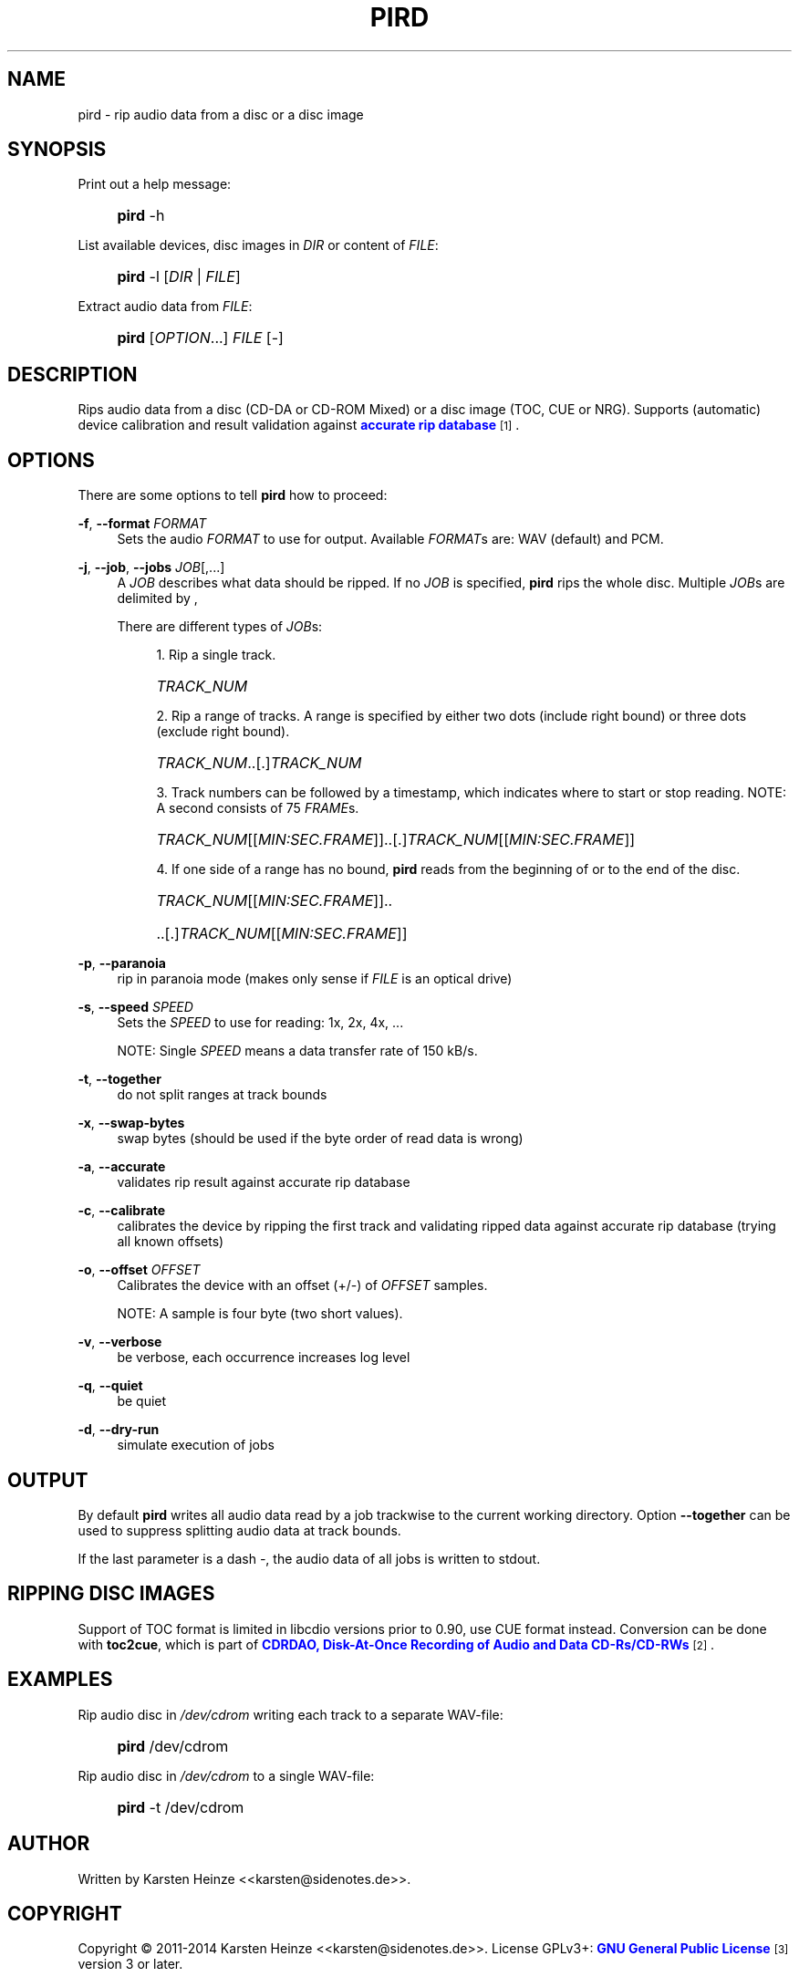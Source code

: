 '\" t
.\"     Title: PIRD
.\"    Author: [see the "AUTHOR" section]
.\" Generator: DocBook XSL Stylesheets v1.78.1 <http://docbook.sf.net/>
.\"      Date: 07/17/2014
.\"    Manual: Users Manual
.\"    Source: PIRD
.\"  Language: English
.\"
.TH "PIRD" "1" "07/17/2014" "PIRD" "Users Manual"
.\" -----------------------------------------------------------------
.\" * Define some portability stuff
.\" -----------------------------------------------------------------
.\" ~~~~~~~~~~~~~~~~~~~~~~~~~~~~~~~~~~~~~~~~~~~~~~~~~~~~~~~~~~~~~~~~~
.\" http://bugs.debian.org/507673
.\" http://lists.gnu.org/archive/html/groff/2009-02/msg00013.html
.\" ~~~~~~~~~~~~~~~~~~~~~~~~~~~~~~~~~~~~~~~~~~~~~~~~~~~~~~~~~~~~~~~~~
.ie \n(.g .ds Aq \(aq
.el       .ds Aq '
.\" -----------------------------------------------------------------
.\" * set default formatting
.\" -----------------------------------------------------------------
.\" disable hyphenation
.nh
.\" disable justification (adjust text to left margin only)
.ad l
.\" -----------------------------------------------------------------
.\" * MAIN CONTENT STARTS HERE *
.\" -----------------------------------------------------------------
.SH "NAME"
pird \- rip audio data from a disc or a disc image
.SH "SYNOPSIS"
.PP
Print out a help message:
.RS 4
.HP \w'\fBpird\fR\ 'u
\fBpird\fR \-h
.RE
.PP
List available devices, disc images in \fIDIR\fR or content of \fIFILE\fR:
.RS 4
.HP \w'\fBpird\fR\ 'u
\fBpird\fR \-l [\fIDIR\fR | \fIFILE\fR]
.RE
.PP
Extract audio data from \fIFILE\fR:
.RS 4
.HP \w'\fBpird\fR\ 'u
\fBpird\fR [\fIOPTION\fR...] \fIFILE\fR [\-]
.RE
.SH "DESCRIPTION"
.PP
Rips audio data from a disc (CD\-DA
or
CD\-ROM Mixed) or a disc image (TOC,
CUE
or
NRG)\&. Supports (automatic) device calibration and result validation against
\m[blue]\fBaccurate rip database\fR\m[]\&\s-2\u[1]\d\s+2\&.
.SH "OPTIONS"
.PP
There are some options to tell
\fBpird\fR
how to proceed:
.PP
\fB\-f\fR, \fB\-\-format\fR \fIFORMAT\fR
.RS 4
Sets the audio
\fIFORMAT\fR
to use for output\&. Available
\fIFORMAT\fRs are: WAV (default) and PCM\&.
.RE
.PP
\fB\-j\fR, \fB\-\-job\fR, \fB\-\-jobs\fR \fIJOB\fR[,\&.\&.\&.]
.RS 4
A
\fIJOB\fR
describes what data should be ripped\&. If no
\fIJOB\fR
is specified,
\fBpird\fR
rips the whole disc\&. Multiple
\fIJOB\fRs are delimited by
,
.sp
There are different types of
\fIJOB\fRs:
.sp
.RS 4
.ie n \{\
\h'-04' 1.\h'+01'\c
.\}
.el \{\
.sp -1
.IP "  1." 4.2
.\}
Rip a single track\&.
.HP \w'\ 'u
\fITRACK_NUM\fR
.RE
.sp
.RS 4
.ie n \{\
\h'-04' 2.\h'+01'\c
.\}
.el \{\
.sp -1
.IP "  2." 4.2
.\}
Rip a range of tracks\&. A range is specified by either two dots (include right bound) or three dots (exclude right bound)\&.
.HP \w'\ 'u
\fITRACK_NUM\fR\&.\&.[\&.]\fITRACK_NUM\fR
.RE
.sp
.RS 4
.ie n \{\
\h'-04' 3.\h'+01'\c
.\}
.el \{\
.sp -1
.IP "  3." 4.2
.\}
Track numbers can be followed by a timestamp, which indicates where to start or stop reading\&. NOTE: A second consists of 75
\fIFRAME\fRs\&.
.HP \w'\ 'u
\fITRACK_NUM\fR[[\fIMIN:SEC\&.FRAME\fR]]\&.\&.[\&.]\fITRACK_NUM\fR[[\fIMIN:SEC\&.FRAME\fR]]
.RE
.sp
.RS 4
.ie n \{\
\h'-04' 4.\h'+01'\c
.\}
.el \{\
.sp -1
.IP "  4." 4.2
.\}
If one side of a range has no bound,
\fBpird\fR
reads from the beginning of or to the end of the disc\&.
.HP \w'\ 'u
\fITRACK_NUM\fR[[\fIMIN:SEC\&.FRAME\fR]]\&.\&.
.HP \w'\ 'u
\&.\&.[\&.]\fITRACK_NUM\fR[[\fIMIN:SEC\&.FRAME\fR]]
.RE
.RE
.PP
\fB\-p\fR, \fB\-\-paranoia\fR
.RS 4
rip in paranoia mode (makes only sense if
\fIFILE\fR
is an optical drive)
.RE
.PP
\fB\-s\fR, \fB\-\-speed\fR \fISPEED\fR
.RS 4
Sets the
\fISPEED\fR
to use for reading: 1x, 2x, 4x, \&.\&.\&.
.sp
NOTE: Single
\fISPEED\fR
means a data transfer rate of 150 kB/s\&.
.RE
.PP
\fB\-t\fR, \fB\-\-together\fR
.RS 4
do not split ranges at track bounds
.RE
.PP
\fB\-x\fR, \fB\-\-swap\-bytes\fR
.RS 4
swap bytes (should be used if the byte order of read data is wrong)
.RE
.PP
\fB\-a\fR, \fB\-\-accurate\fR
.RS 4
validates rip result against accurate rip database
.RE
.PP
\fB\-c\fR, \fB\-\-calibrate\fR
.RS 4
calibrates the device by ripping the first track and validating ripped data against accurate rip database (trying all known offsets)
.RE
.PP
\fB\-o\fR, \fB\-\-offset\fR \fIOFFSET\fR
.RS 4
Calibrates the device with an offset (+/\-) of
\fIOFFSET\fR
samples\&.
.sp
NOTE: A sample is four byte (two short values)\&.
.RE
.PP
\fB\-v\fR, \fB\-\-verbose\fR
.RS 4
be verbose, each occurrence increases log level
.RE
.PP
\fB\-q\fR, \fB\-\-quiet\fR
.RS 4
be quiet
.RE
.PP
\fB\-d\fR, \fB\-\-dry\-run\fR
.RS 4
simulate execution of jobs
.RE
.SH "OUTPUT"
.PP
By default
\fBpird\fR
writes all audio data read by a job trackwise to the current working directory\&. Option
\fB\-\-together\fR
can be used to suppress splitting audio data at track bounds\&.
.PP
If the last parameter is a dash
\fI\-\fR, the audio data of all jobs is written to
stdout\&.
.SH "RIPPING DISC IMAGES"
.PP
Support of
TOC
format is limited in libcdio versions prior to 0\&.90, use
CUE
format instead\&. Conversion can be done with
\fBtoc2cue\fR, which is part of
\m[blue]\fBCDRDAO, Disk\-At\-Once Recording of Audio and Data CD\-Rs/CD\-RWs\fR\m[]\&\s-2\u[2]\d\s+2\&.
.SH "EXAMPLES"
.PP
Rip audio disc in \fI/dev/cdrom\fR writing each track to a separate WAV\-file:
.RS 4
.HP \w'\fBpird\fR\ 'u
\fBpird\fR /dev/cdrom
.RE
.PP
Rip audio disc in \fI/dev/cdrom\fR to a single WAV\-file:
.RS 4
.HP \w'\fBpird\fR\ 'u
\fBpird\fR \-t /dev/cdrom
.RE
.SH "AUTHOR"
.PP
Written by Karsten Heinze <<karsten@sidenotes\&.de>>\&.
.SH "COPYRIGHT"
.PP
Copyright \(co 2011\-2014 Karsten Heinze <<karsten@sidenotes\&.de>>\&. License GPLv3+:
\m[blue]\fBGNU General Public License\fR\m[]\&\s-2\u[3]\d\s+2
version 3 or later\&.
.PP
This is free software: you are free to change and redistribute it\&. There is NO WARRANTY, to the extent permitted by law\&.
.SH "SEE ALSO"
.PP
\m[blue]\fBGNU Compact Disc Input and Control Library\fR\m[]\&\s-2\u[4]\d\s+2
(libcdio)
.SH "NOTES"
.IP " 1." 4
accurate rip database
.RS 4
\%http://www.accuraterip.com
.RE
.IP " 2." 4
CDRDAO, Disk-At-Once Recording of Audio and Data CD-Rs/CD-RWs
.RS 4
\%http://cdrdao.sourceforge.net
.RE
.IP " 3." 4
GNU General Public License
.RS 4
\%http://gnu.org/licenses/gpl.html
.RE
.IP " 4." 4
GNU Compact Disc Input and Control Library
.RS 4
\%http://gnu.org/software/libcdio
.RE
